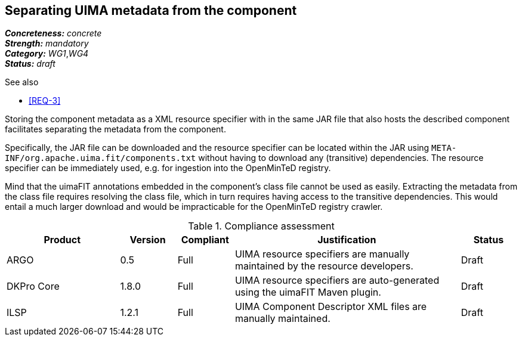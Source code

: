 == Separating UIMA metadata from the component

[%hardbreaks]
[small]#*_Concreteness:_* __concrete__#
[small]#*_Strength:_*     __mandatory__#
[small]#*_Category:_*     __WG1__,__WG4__#
[small]#*_Status:_*       __draft__#

.See also
* <<REQ-3>>

Storing the component metadata as a XML resource specifier with in the same JAR file that also hosts the described component facilitates separating the metadata from the component. 

Specifically, the JAR file can be downloaded and the resource specifier can be located within the JAR using `META-INF/org.apache.uima.fit/components.txt` without having to download any (transitive) dependencies. The resource specifier can be immediately used, e.g. for ingestion into the OpenMinTeD registry. 

Mind that the uimaFIT annotations embedded in the component's class file cannot be used as easily. Extracting the metadata from the class file requires resolving the class file, which in turn requires having access to the transitive dependencies. This would entail a much larger download and would be impracticable for the OpenMinTeD registry crawler.

.Compliance assessment
[cols="2,1,1,4,1"]
|====
|Product|Version|Compliant|Justification|Status

| ARGO
| 0.5
| Full
| UIMA resource specifiers are manually maintained by the resource developers.
| Draft

| DKPro Core
| 1.8.0
| Full
| UIMA resource specifiers are auto-generated using the uimaFIT Maven plugin.
| Draft

| ILSP
| 1.2.1
| Full
| UIMA Component Descriptor XML files are manually maintained.
| Draft
|====
